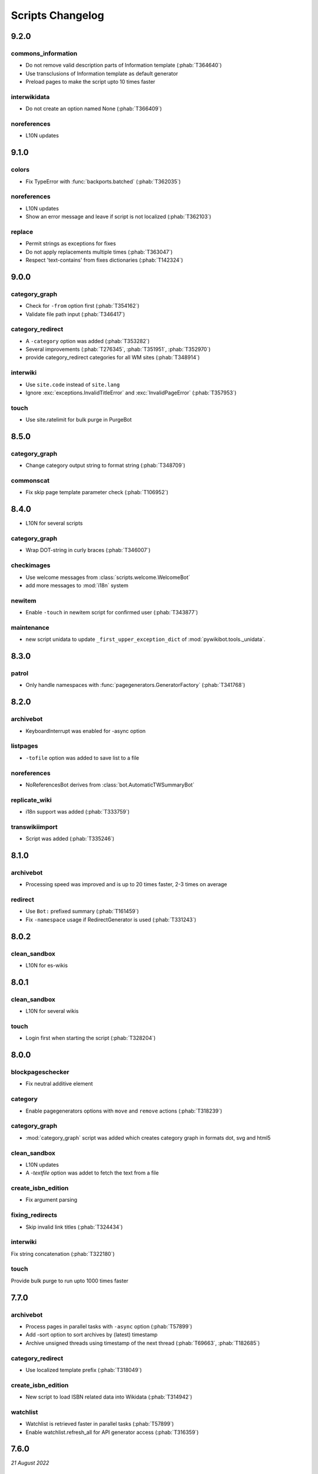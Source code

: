 Scripts Changelog
=================

9.2.0
-----

commons_information
^^^^^^^^^^^^^^^^^^^

* Do not remove valid description parts of Information template (:phab:`T364640`)
* Use transclusions of Information template as default generator
* Preload pages to make the script upto 10 times faster

interwikidata
^^^^^^^^^^^^^

* Do not create an option named None (:phab:`T366409`)

noreferences
^^^^^^^^^^^^

* L10N updates

9.1.0
-----

colors
^^^^^^

* Fix TypeError with :func:`backports.batched` (:phab:`T362035`)

noreferences
^^^^^^^^^^^^

* L10N updates
* Show an error message and leave if script is not localized (:phab:`T362103`)

replace
^^^^^^^

* Permit strings as exceptions for fixes
* Do not apply replacements multiple times  (:phab:`T363047`)
* Respect 'text-contains' from fixes dictionaries (:phab:`T142324`)


9.0.0
-----

category_graph
^^^^^^^^^^^^^^

* Check for ``-from`` option first (:phab:`T354162`)
* Validate file path input  (:phab:`T346417`)

category_redirect
^^^^^^^^^^^^^^^^^

* A ``-category`` option was added (:phab:`T353282`)
* Several improvements (:phab:`T276345`, :phab:`T351951`, :phab:`T352970`)
* provide category_redirect categories for all WM sites (:phab:`T348914`)

interwiki
^^^^^^^^^

* Use ``site.code`` instead of ``site.lang``
* Ignore :exc:`exceptions.InvalidTitleError` and :exc:`InvalidPageError` (:phab:`T357953`)

touch
^^^^^

* Use site.ratelimit for bulk purge in PurgeBot


8.5.0
-----

category_graph
^^^^^^^^^^^^^^

* Change category output string to format string (:phab:`T348709`)

commonscat
^^^^^^^^^^

* Fix skip page template parameter check (:phab:`T106952`)

8.4.0
-----

* L10N for several scripts

category_graph
^^^^^^^^^^^^^^

* Wrap DOT-string in curly braces (:phab:`T346007`)

checkimages
^^^^^^^^^^^

* Use welcome messages from :class:`scripts.welcome.WelcomeBot`
* add more messages to :mod:`i18n` system

newitem
^^^^^^^

* Enable ``-touch`` in newitem script for confirmed user (:phab:`T343877`)

maintenance
^^^^^^^^^^^

* new script unidata to update ``_first_upper_exception_dict`` of
  :mod:`pywikibot.tools._unidata`.


8.3.0
-----

patrol
^^^^^^

* Only handle namespaces with :func:`pagegenerators.GeneratorFactory` (:phab:`T341768`)


8.2.0
-----

archivebot
^^^^^^^^^^

* KeyboardInterrupt was enabled for -async option

listpages
^^^^^^^^^

* ``-tofile`` option was added to save list to a file

noreferences
^^^^^^^^^^^^

* NoReferencesBot derives from :class:`bot.AutomaticTWSummaryBot`

replicate_wiki
^^^^^^^^^^^^^^

* i18n support was added (:phab:`T333759`)

transwikiimport
^^^^^^^^^^^^^^^

* Script was added (:phab:`T335246`)


8.1.0
-----

archivebot
^^^^^^^^^^

* Processing speed was improved and is up to 20 times faster, 2-3 times on average

redirect
^^^^^^^^

* Use ``Bot:`` prefixed summary (:phab:`T161459`)
* Fix ``-namespace`` usage if RedirectGenerator is used (:phab:`T331243`)


8.0.2
-----

clean_sandbox
^^^^^^^^^^^^^

* L10N for es-wikis

8.0.1
-----

clean_sandbox
^^^^^^^^^^^^^

* L10N for several wikis

touch
^^^^^

* Login first when starting the script (:phab:`T328204`)


8.0.0
-----

blockpageschecker
^^^^^^^^^^^^^^^^^

* Fix neutral additive element

category
^^^^^^^^

* Enable pagegenerators options with ``move`` and ``remove`` actions (:phab:`T318239`)

category_graph
^^^^^^^^^^^^^^

* :mod:`category_graph` script was added which creates category graph in formats dot, svg and html5

clean_sandbox
^^^^^^^^^^^^^

* L10N updates
* A `-textfile` option was addet to fetch the text from a file

create_isbn_edition
^^^^^^^^^^^^^^^^^^^

* Fix argument parsing

fixing_redirects
^^^^^^^^^^^^^^^^

* Skip invalid link titles (:phab:`T324434`)

interwiki
^^^^^^^^^

Fix string concatenation (:phab:`T322180`)

touch
^^^^^

Provide bulk purge to run upto 1000 times faster


7.7.0
-----

archivebot
^^^^^^^^^^

* Process pages in parallel tasks with ``-async`` option (:phab:`T57899`)
* Add -sort option to sort archives by (latest) timestamp
* Archive unsigned threads using timestamp of the next thread (:phab:`T69663`, :phab:`T182685`)

category_redirect
^^^^^^^^^^^^^^^^^

* Use localized template prefix (:phab:`T318049`)

create_isbn_edition
^^^^^^^^^^^^^^^^^^^

* New script to load ISBN related data into Wikidata (:phab:`T314942`)

watchlist
^^^^^^^^^

* Watchlist is retrieved faster in parallel tasks (:phab:`T57899`)
* Enable watchlist.refresh_all for API generator access (:phab:`T316359`)

7.6.0
-----

*21 August 2022*

archivebot
^^^^^^^^^^

* Use ``User:MiszaBot/config`` as default template
* Raise MalformedConfigError if 'maxarchivesize' is 0 (:phab:`T313886`)
* Preserve thread order in archive even if threads are archived later (:phab:`T312773`, :phab:`T314560`)
* Skip the page if it does not exist
* Fix for DiscussionPage.size() (:phab:`T313886`)
* Decrease memory usage and improve processing speed

interwiki
^^^^^^^^^

* Fix wrong Subject property

pagefromfile
^^^^^^^^^^^^

* Derive PageFromFileReader from tools.collections.GeneratorWrapper

7.5.2
-----

*26 July 2022*

archivebot
^^^^^^^^^^

* Add localized "archive" variables  (:phab:`T71551`, :phab:`T313682`, :phab:`T313692`)

7.5.1
-----

*24 July 2022*

archivebot
^^^^^^^^^^

* Replace archive pattern fields to string conversion (:phab:`T313692`)

7.5.0
-----

*22 July 2022*

harvest_template
^^^^^^^^^^^^^^^^

*  Support harvesting time values (:phab:`T66503`)
*  Do not rely on self.current_page.site
*  Add ``-inverse`` option for inverse claims (:phab:`T173238`)
*  Only follow redirects in harvest_template.py if no wikibase item
   exists (:phab:`T311883`)

7.4.0
-----

*26 June 2022*

addtext
^^^^^^^

*  Fix for -createonly option (:phab:`T311173`)

harvest_template
^^^^^^^^^^^^^^^^

*  Add -confirm option which sets ‘always’ option to False
   (:phab:`T310356`)
*  Do not show a warning if generator is specified later
   (:phab:`T310418`)

interwiki
^^^^^^^^^

*  Fix regression where interwiki script removes all interwiki links
   (:phab:`T310964`)
*  Assign compareLanguages to be reused and fix process_limit_two call
   (:phab:`T310908`)

listpages
^^^^^^^^^

*  Print the page list immediately except pages are preloaded

nowcommons
^^^^^^^^^^

*  Use treat_page method (:phab:`T309456`)
*  Fix several bugs (:phab:`T309473`)

7.3.0
-----

*21 May 2022*

general
^^^^^^^

*  Call ExistingPageBot.skip_page() first (:phab:`T86491`)

delete
^^^^^^

*  Count deleted pages and other actions (:phab:`T212040`)

replace
^^^^^^^

*  A -nopreload option was added

weblinkchecker
^^^^^^^^^^^^^^

*  Throttle connections to the same host (:phab:`T152350`)
*  Do not kill threads after generator is exhausted (:phab:`T113139`)
*  Use Page.extlinks() to get external links (:phab:`T60812`)

update_script
^^^^^^^^^^^^^

*  update_script script was removed

7.2.1
-----

*07 May 2022*

movepages
^^^^^^^^^

*  Fix regression of option parsing (:phab:`T307826`)

7.2.0
-----

*26 April 2022*

general
^^^^^^^

*  Archived scripts were removed

archive
^^^^^^^

*  Fix trailing newlines (:phab:`T306529`)

checkimages
^^^^^^^^^^^

*  Use page_from_repository() method to read categoried from wikibase
*  Use ``itertools.zip_longest`` to find the most important image

dataextend
^^^^^^^^^^

*  A -showonly option was added to only show claims of an ItemPage
*  This new script was added. It is able to add properties, identifiers
   and sources to WikiBase items

delinker
^^^^^^^^

*  New delinker script was added; it replaces compat’s CommonsDelinker
   (:phab:`T299563`)

image
^^^^^

*  Fix image regex (:phab:`T305226`, :phab:`T305227`)

reflinks
^^^^^^^^

*  Ignore Bloomberg captcha (:phab:`T306304`)
*  Fix cp encodings (:phab:`T304830`)

replace
^^^^^^^

*  A -quiet option was added to omit message when no change was made

7.1.1
-----

*15 April 2022*

replace
^^^^^^^

*  Fix regression of XmlDumpPageGenerator

7.1.0
-----

*26 March 2022*

fixing_redirects
^^^^^^^^^^^^^^^^

*  -always option was enabled

reflinks
^^^^^^^^

*  Solve UnicodeDecodeError in ReferencesRobot.treat()
   (:phab:`T304288`)
*  Decode pdfinfo if it is bytes content (:phab:`T303731`)

7.0.0
-----

*26 February 2022*

general
^^^^^^^

*  L10N updates
*  Provide ConfigParserBot for several scripts (:phab:`T223778`)

add_text
^^^^^^^^

*  Provide -create and -createonly options (:phab:`T291354`)
*  Deprecated function get_text() was removed in favour of Page.text and
   BaseBot.skip_page()
*  Deprecated function put_text() was removed in favour of
   BaseBot.userPut() method
*  Deprecated function add_text() were remove in favour of
   textlib.add_text()

blockpageschecker
^^^^^^^^^^^^^^^^^

*  Use different edit comments when adding, changeing or removing
   templates (:phab:`T291345`)
*  Derive CheckerBot from ConfigParserBot (:phab:`T57106`)
*  Derive CheckerBot from CurrentPageBot (:phab:`T196851`,
   :phab:`T171713`)

category
^^^^^^^^

*  CleanBot was added which can be invoked by clean action option
*  Recurse CategoryListifyRobot with depth
*  Show a warning if a pagegenerator option is not enabled
   (:phab:`T298522`)
*  Deprecated code parts were removed

checkimages
^^^^^^^^^^^

*  Skip PageSaveRelatedError and ServerError when putting talk page
   (:phab:`T302174`)

commonscat
^^^^^^^^^^

*  Ignore InvalidTitleError in CommonscatBot.findCommonscatLink
   (:phab:`T291783`)

cosmetic_changes
^^^^^^^^^^^^^^^^

*  Ignore InvalidTitleError in CosmeticChangesBot.treat_page
   (:phab:`T293612`)

djvutext
^^^^^^^^

*  pass site arg only once (:phab:`T292367`)

fixing_redirects
^^^^^^^^^^^^^^^^

*  Let only put_current show the message “No changes were needed”
*  Use concurrent.futures to retrieve redirect or moved targets
   (:phab:`T298789`)
*  Add an option to ignore solving moved targets (:phab:`T298789`)

imagetransfer
^^^^^^^^^^^^^

*  Add support for chunked uploading (:phab:`T300531`)

newitem
^^^^^^^

*  Do not pass OtherPageSaveRelatedError silently

pagefromfile
^^^^^^^^^^^^

*  Preload pages instead of reading them one by one before putting
   changes
*  Don’t ask for confirmation by default (:phab:`T291757`)

redirect
^^^^^^^^

*  Use site.maxlimit to determine the highest limit to load
   (:phab:`T299859`)

replace
^^^^^^^

*  Enable default behaviour with -mysqlquery (:phab:`T299306`)
*  Deprecated “acceptall” and “addedCat” parameters were replaced by
   “always” and “addcat”

revertbot
^^^^^^^^^

*  Add support for translated dates/times (:phab:`T102174`)
*  Deprecated “max” parameter was replaced by “total”

solve_disambiguation
^^^^^^^^^^^^^^^^^^^^

*  Remove deprecated properties in favour of DisambiguationRobot.opt
   options

touch
^^^^^

\*Do not pass OtherPageSaveRelatedError silently

unusedfiles
^^^^^^^^^^^

*  Use oldest_file_info.user as uploader (:phab:`T301768`)

6.6.1
-----

*21 September 2021*

category
^^^^^^^^

*  Fix -match option

6.6.0
-----

*15 September 2021*

add_text
^^^^^^^^

*  Add -major flag to disable minor edit flag when saving

6.5.0
-----

*05 August 2021*

reflinks
^^^^^^^^

*  Don’t ignore identical references with newline in ref content
   (:phab:`T286369`)
*  L10N updates

6.4.0
-----

*01 July 2021*

general
^^^^^^^

*  show a warning if pywikibot.__version_\_ is behind
   scripts.__version_\_

addtext
^^^^^^^

*  Deprecate get_text, put_text and add_text functions
   (:phab:`T284388`)
*  Use AutomaticTWSummaryBot and NoRedirectPageBot bot class instead of
   functions (:phab:`T196851`)

blockpageschecker
^^^^^^^^^^^^^^^^^

*  Script was unarchived

commonscat
^^^^^^^^^^

*  Enable multiple sites (:phab:`T57083`)
*  Use new textlib.add_text function

cosmetic_changes
^^^^^^^^^^^^^^^^

*  set -ignore option to CANCEL.MATCH by default (:phab:`T108446`)

fixing_redirects
^^^^^^^^^^^^^^^^

*  Add -overwrite option (:phab:`T235219`)

imagetransfer
^^^^^^^^^^^^^

*  Skip pages which does not exist on source site (:phab:`T284414`)
*  Use roundrobin_generators to combine multiple template inclusions
*  Allow images existing in the shared repo (:phab:`T267535`)

template
^^^^^^^^

*  Do not try to initialze generator twice in TemplateRobot
   (:phab:`T284534`)

update_script
^^^^^^^^^^^^^

*  compat2core script was restored and renamed to update_script

version
^^^^^^^

*  Show all mandatory dependecies

6.3.0
-----

*31 May 2021*

addtext
^^^^^^^

*  -except option was removed in favour of commonly used -grepnot

archivebot
^^^^^^^^^^

*  Durations must to have a time unit

6.2.0
-----

*28 May 2021*

general
^^^^^^^

*  image.py was restored
*  nowcommons.py was restored
*  i18n updates
*  L10N updates

category
^^^^^^^^

*  dry parameter of CategoryAddBot will be removed

commonscat
^^^^^^^^^^

*  Ignore InvalidTitleError (:phab:`T267742`)
*  exit checkCommonscatLink method if target name is empty
   (:phab:`T282693`)

fixing_redirects
^^^^^^^^^^^^^^^^

*  ValueError will be ignored (:phab:`T283403`, :phab:`T111513`)
*  InterwikiRedirectPageError will be ignored (:phab:`T137754`)
*  InvalidPageError will be ignored (:phab:`T280043`)

reflinks
^^^^^^^^

*  Use consecutive reference numbers for autogenerated links

replace
^^^^^^^

*  InvalidPageError will be ignored (:phab:`T280043`)

upload
^^^^^^

*  Support async chunked uploads (:phab:`T129216`)

6.1.0
-----

*17 April 2021*

general
^^^^^^^

*  commonscat.py was restored
*  compat2core.py script was archived
*  djvutext.py was restored
*  interwiki.py was restored
*  patrol.py was restored
*  watchlist.py was restored

archivebot
^^^^^^^^^^

*  PageArchiver.maxsize must be defined before load_config()
   (:phab:`T277547`)
*  Time period must have a qualifier

imagetransfer
^^^^^^^^^^^^^

*  Fix usage of -tofamily -tolang options (:phab:`T279232`)

misspelling
^^^^^^^^^^^

*  Use the new DisambiguationRobot interface and options

reflinks
^^^^^^^^

*  Catch urllib3.LocationParseError and skip link (:phab:`T280356`)
*  L10N updates
*  Avoid dupliate reference names (:phab:`T278040`)

solve_disambiguation
^^^^^^^^^^^^^^^^^^^^

*  Keyword arguments are recommended if deriving the bot; opt option
   handler is used.

welcome
^^^^^^^

*  Fix reporting bad account names

6.0.0
-----

*15 March 2021*

general
^^^^^^^

*  interwikidumps.py, cfd.py and featured.py scripts were deleted
   (:phab:`T223826`)
*  Long time unused scripts were archived (:phab:`T223826`). Ask to
   recover if needed.
*  pagegenerators.handle_args() is used in several scripts

archivebot
^^^^^^^^^^

*  Always take ‘maxarticlesize’ into account when saving
   (:phab:`T276937`)
*  Remove deprecated parts

category
^^^^^^^^

*  add ‘namespaces’ option to category ‘listify’

commons_information
^^^^^^^^^^^^^^^^^^^

*  New script to wrap Commons file descriptions in language templates

generate_family_file
^^^^^^^^^^^^^^^^^^^^

*  Ignore ssl certificate validation (:phab:`T265210`)

login
^^^^^

*  update help string

maintenance
^^^^^^^^^^^

*  Add a preload_sites.py script to preload site informations
   (:phab:`T226157`)

reflinks
^^^^^^^^

*  Force pdf file to be closed (:phab:`T276747`)
*  Fix http.fetch response data attribute
*  Fix treat process flow

replace
^^^^^^^

*  Add replacement description to -summary message

replicate_wiki
^^^^^^^^^^^^^^

*  replace pages in all sites (:phab:`T275291`)

solve_disambiguation
^^^^^^^^^^^^^^^^^^^^

*  Deprecated methods were removed
*  Positional arguments of DisambiguationRobot are deprecated, also some
   keywords were replaced

unusedfiles
^^^^^^^^^^^

*  Update unusedfiles.py to add custom templates

5.6.0
-----

*24 January 2021*

general
^^^^^^^

*  pagegenerators handleArg was renamed to handle_arg
   (:phab:`T271437`)
*  i18n updates

add_text
^^^^^^^^

*  bugfix: str.join() expects an iterable not multiple args
   (:phab:`T272223`)

redirect
^^^^^^^^

*  pagegenerators -page option was implemented (:phab:`T100643`)
*  pagegenerators namespace filter was implemented (:phab:`T234133`,
   :phab:`T271116`)

weblinkchecker
--------------

*  Deprecated LinkChecker class was removed

5.5.0
-----

\*12 January 2021

general
^^^^^^^

*  i18n updates
*  L10N updates

add_text
^^^^^^^^

*  -except option was renamed to -grepnot from pagegenerators

solve_disambiguation
^^^^^^^^^^^^^^^^^^^^

*  ignore ValueError when parsing a Link object (:phab:`T111513`)

5.4.0
-----

*2 January 2021*

general
^^^^^^^

*  i18n updates

replace
^^^^^^^

*  Desupported ReplaceRobot.doReplacements method was removed

5.3.0
-----

*19 December 2020*

data_ingestion
^^^^^^^^^^^^^^

*  Remove deprecated Photo.reader property and Photo.doSingle() method

replicate_wiki
^^^^^^^^^^^^^^

*  Remove deprecated namespace function

template
^^^^^^^^

*  remove deprecated XmlDumpTemplatePageGenerator

5.2.0
-----

*10 December 2020*

general
^^^^^^^

*  Removed unsupported BadTitle Exception (:phab:`T267768`)
*  Replaced PageNotSaved by PageSaveRelatedError (:phab:`T267821`)
*  Update scripts to support Python 3.5+ only
*  i18n updates
*  L10N updates

basic
^^^^^

*  Make BasicBot example a ConfigParserBot to explain the usage

clean_sandbox
^^^^^^^^^^^^^

*  Fix TypeError (:phab:`T267717`)

fixing_redirects
^^^^^^^^^^^^^^^^

*  Ignore RuntimeError for missing ‘redirects’ in api response
   (:phab:`T267567`)

imagetransfer
^^^^^^^^^^^^^

*  Implement -tosite command and other improvements
*  Do not use UploadRobot.run() with imagetransfer (:phab:`T267579`)

interwiki
^^^^^^^^^

*  Use textfile for interwiki dumps and enable -restore:all option
   (:phab:`T74943`, :phab:`T213624`)

makecat
^^^^^^^

*  Use input_choice for options
*  New option handling
*  Other improvements

revertbot
^^^^^^^^^

*  Take rollbacktoken to revert (:phab:`T250509`)

solve_disambiguation
^^^^^^^^^^^^^^^^^^^^

*  Write ignoring pages as a whole

touch
^^^^^

*  Fix available_options and purge options (:phab:`T268394`)

weblinkchecker
^^^^^^^^^^^^^^

*  Fix AttributeError of HttpRequest (:phab:`T269821`)

5.1.0
-----

*1 November 2020*

general
^^^^^^^

*  i18n updates
*  switch to new OptionHandler interface (:phab:`T264721`)

change_pagelang
^^^^^^^^^^^^^^^

*  New script was added

download_dump
^^^^^^^^^^^^^

*  Make ``dumpdate`` param work when using the script in Toolforge
   (:phab:`T266630`)

imagetransfer
^^^^^^^^^^^^^

*  Remove outdated “followRedirects” parameter from imagelinks(); treat
   instead of run method (:phab:`T266867`, :phab:`T196851`,
   :phab:`T171713`)

interwiki
^^^^^^^^^

*  Replace deprecated originPage by origin in Subjects

misspelling
^^^^^^^^^^^

*  Enable misspelling.py for several sites using wikidata
   (:phab:`T258859`, :phab:`T94681`)

noreferences
^^^^^^^^^^^^

*  Rename NoReferencesBot.run to treat (:phab:`T196851`,
   :phab:`T171713`)
*  Use wikidata item instead of dropped MediaWiki message for default
   category (:phab:`T266413`)

reflinks
^^^^^^^^

*  Derive ReferencesRobot from ExistingPageBot and NoRedirectPageBot
*  Use chardet to find a valid encoding (266862)
*  Rename ReferencesRobot.run to treat (:phab:`T196851`,
   :phab:`T171713`)
*  Ignore duplication replacements inside templates (:phab:`T266411`)
*  Fix edit summary (:phab:`T265968`)
*  Add Server414Error in and close file after reading
   (:phab:`T266000`)
*  Call ReferencesRobot.setup() (:phab:`T265928`)

welcome
^^^^^^^

*  Replace \_COLORS and \_MSGS dicts by Enum

5.0.0
-----

*19 October 2020*

general
^^^^^^^

*  i18n updates
*  L10N updates
*  Remove deprecated use of fileUrl
*  Remove ArgumentDeprecationWarning for several scripts

casechecker
^^^^^^^^^^^

*  Split initializer and put getting whitelist to its own method

checkimages
^^^^^^^^^^^

*  Re-enable -sleep parameter (:phab:`T264521`)

commonscat
^^^^^^^^^^

*  get commons category from wikibase (:phab:`T175207`)
*  Adjust save counter (:phab:`T262772`)

flickrripper
^^^^^^^^^^^^

*  Improve option handling

imagecopy_self
^^^^^^^^^^^^^^

*  Improvements were made

imagetransfer
^^^^^^^^^^^^^

*  Do not encode str to bytes (:phab:`T265257`)

match_images
^^^^^^^^^^^^

*  Improvements

parser_function_count
^^^^^^^^^^^^^^^^^^^^^

Porting parser_function_count.py from compat to core/scripts
(:phab:`T66878`)

reflinks
^^^^^^^^

decode byte-like object meta_content.group() (:phab:`T264575`)

speedy_delete
^^^^^^^^^^^^^

*  port speedy_delete.py to core (:phab:`T66880`)

weblinkchecker
^^^^^^^^^^^^^^

*  Use ThreadList with weblinkchecker

maintenance
^^^^^^^^^^^

*  new maintenance script sorting_order was added
*  new maintenance script update_linktrails was added

4.3.0
-----

*2 September 2020*

general
^^^^^^^

*  i18n updates

4.2.0
-----

*28 August 2020*

general
^^^^^^^

*  i18n updates

archivebot
^^^^^^^^^^

*  Determine whether counter matters only once

4.1.1
-----

*18 August 2020*

general
^^^^^^^

*  Add missing commas in string contants

4.1.0
-----

*16 August 2020*

general
^^^^^^^

*  i18n updates

download_dump
^^^^^^^^^^^^^

*  Move this script to script folder (:phab:`T123885`,
   :phab:`T184033`)

replace
-------

*  Show a FutureWarning for deprecated doReplacements method

replicate_wiki
--------------

*  Show a FutureWarning for deprecated namespace function

template
--------

*  Show a FutureWarning for deprecated XmlDumpTemplatePageGenerator
   class

4.0.0
-----

*4 August 2020*

general
^^^^^^^

*  Remove Python 2 related code (:phab:`T257399`)
*  i18n updates
*  L10N updates

archivebot
^^^^^^^^^^

*  Only mention archives where something was really archived
*  Reset counter when “era” changes (:phab:`T215247`)
*  Code improvements and cleanups
*  Fix ShouldArchive type
*  Refactor PageArchiver’s main loop
*  Move archiving logic to PageArchiver
*  Fix str2size to allow space separators

cfd
^^^

*  Script was archived and is no longer supported (:phab:`T223826`)

delete
^^^^^^

*  Use Dict in place of DefaultDict (:phab:`T257770`)

